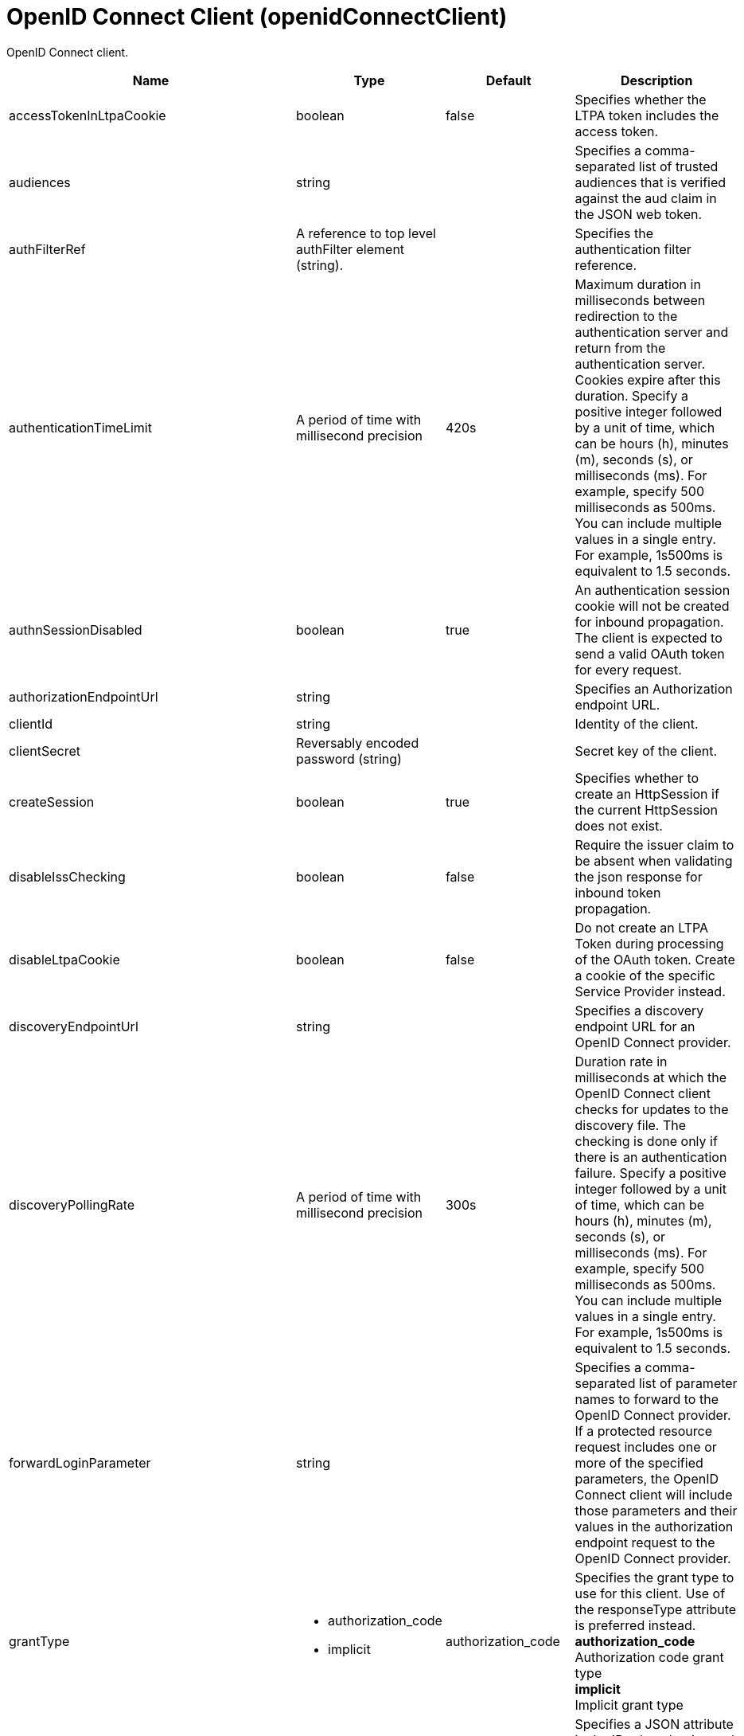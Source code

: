 = +OpenID Connect Client+ (+openidConnectClient+)
:linkcss: 
:page-layout: config
:nofooter: 

+OpenID Connect client.+

[cols="a,a,a,a",width="100%"]
|===
|Name|Type|Default|Description

|+accessTokenInLtpaCookie+

|boolean +


|+false+

|+Specifies whether the LTPA token includes the access token.+

|+audiences+

|string +


|

|+Specifies a comma-separated list of trusted audiences that is verified against the aud claim in the JSON web token.+

|+authFilterRef+

|A reference to top level authFilter element (string). +


|

|+Specifies the authentication filter reference.+

|+authenticationTimeLimit+

|A period of time with millisecond precision +


|+420s+

|+Maximum duration in milliseconds between redirection to the authentication server and return from the authentication server.  Cookies expire after this duration. Specify a positive integer followed by a unit of time, which can be hours (h), minutes (m), seconds (s), or milliseconds (ms). For example, specify 500 milliseconds as 500ms. You can include multiple values in a single entry. For example, 1s500ms is equivalent to 1.5 seconds.+

|+authnSessionDisabled+

|boolean +


|+true+

|+An authentication session cookie will not be created for inbound propagation. The client is expected to send a valid OAuth token for every request.+

|+authorizationEndpointUrl+

|string +


|

|+Specifies an Authorization endpoint URL.+

|+clientId+

|string +


|

|+Identity of the client.+

|+clientSecret+

|Reversably encoded password (string) +


|

|+Secret key of the client.+

|+createSession+

|boolean +


|+true+

|+Specifies whether to create an HttpSession if the current HttpSession does not exist.+

|+disableIssChecking+

|boolean +


|+false+

|+Require the issuer claim to be absent when validating the json response for inbound token propagation.+

|+disableLtpaCookie+

|boolean +


|+false+

|+Do not create an LTPA Token during processing of the OAuth token. Create a cookie of the specific Service Provider instead.+

|+discoveryEndpointUrl+

|string +


|

|+Specifies a discovery endpoint URL for an OpenID Connect provider.+

|+discoveryPollingRate+

|A period of time with millisecond precision +


|+300s+

|+Duration rate in milliseconds at which the OpenID Connect client checks for updates to the discovery file. The checking is done only if there is an authentication failure. Specify a positive integer followed by a unit of time, which can be hours (h), minutes (m), seconds (s), or milliseconds (ms). For example, specify 500 milliseconds as 500ms. You can include multiple values in a single entry. For example, 1s500ms is equivalent to 1.5 seconds.+

|+forwardLoginParameter+

|string +


|

|+Specifies a comma-separated list of parameter names to forward to the OpenID Connect provider. If a protected resource request includes one or more of the specified parameters, the OpenID Connect client will include those parameters and their values in the authorization endpoint request to the OpenID Connect provider.+

|+grantType+

|* +authorization_code+
* +implicit+


|+authorization_code+

|+Specifies the grant type to use for this client. Use of the responseType attribute is preferred instead.+ +
*+authorization_code+* +
+Authorization code grant type+ +
*+implicit+* +
+Implicit grant type+

|+groupIdentifier+

|string +


|+groupIds+

|+Specifies a JSON attribute in the ID token that is used as the name of the group that the authenticated principal is a member of.+

|+headerName+

|string +


|

|+The name of the header which carries the inbound token in the request.+

|+hostNameVerificationEnabled+

|boolean +


|+false+

|+Specifies whether to enable host name verification.+

|+httpsRequired+

|boolean +


|+true+

|+Require SSL communication between the OpenID relying party and provider service.+

|+id+

|string +


|

|+A unique configuration ID.+

|+inboundPropagation+

|* +none+
* +required+
* +supported+


|+none+

|+Controls the operation of the token inbound propagation of the OpenID relying party.+ +
*+none+* +
+Do not support inbound token propagation+ +
*+required+* +
+Require inbound token propagation+ +
*+supported+* +
+Support inbound token propagation+

|+includeIdTokenInSubject+

|boolean +


|+true+

|+Specifies whether to include ID token in the client subject.+

|+initialStateCacheCapacity+

|int +
Min: +0+ +


|+3000+

|+Specifies the beginning capacity of state cache. The capacity grows bigger when needed by itself.+

|+isClientSideRedirectSupported+

|boolean +


|+true+

|+Specifies whether the client supports redirect at client side.+

|+issuerIdentifier+

|string +


|

|+A case-sensitive URL using the HTTPS scheme that contains scheme, host and optionally port number and path components. Specify multiple values as a comma separated list.+

|+jwkClientId+

|string +


|

|+Specifies the client identifier to include in the basic authentication scheme of the JWK request.+

|+jwkClientSecret+

|Reversably encoded password (string) +


|

|+Specifies the client password to include in the basic authentication scheme of the JWK request.+

|+jwkEndpointUrl+

|string +


|

|+Specifies a JWK endpoint URL.+

|+mapIdentityToRegistryUser+

|boolean +


|+false+

|+Specifies whether to map the identity to a registry user. If this is set to false, then the user registry is not used to create the user subject.+

|+nonceEnabled+

|boolean +


|+false+

|+Enable the nonce parameter in the authorization code flow.+

|+reAuthnCushion+

|A period of time with millisecond precision +


|+0s+

|+The time period to authenticate a user again when its tokens are about to expire. The expiration time of an ID token is specified by its exp claim. Specify a positive integer followed by a unit of time, which can be hours (h), minutes (m), seconds (s), or milliseconds (ms). For example, specify 500 milliseconds as 500ms. You can include multiple values in a single entry. For example, 1s500ms is equivalent to 1.5 seconds.+

|+reAuthnOnAccessTokenExpire+

|boolean +


|+true+

|+Authenticate a user again when its authenticating access token expires and disableLtpaCookie is set to true.+

|+realmIdentifier+

|string +


|+realmName+

|+Specifies a JSON attribute in the ID token that is used as the realm name.+

|+realmName+

|string +


|

|+Specifies a realm name to be used to create the user subject when the mapIdentityToRegistryUser is set to false.+

|+redirectJunctionPath+

|string +


|

|+Specifies a path fragment to be inserted into the redirect URL, after the host name and port.  The default is an empty string.+

|+redirectToRPHostAndPort+

|string +


|

|+After authorization, the relying party will be redirected to this destination, instead of the default.  The default is the origin of the relying party request.+

|+resource+

|string +


|

|+Resource parameter is included in the request.+

|+responseType+

|* +code+
* +id_token+
* +id_token token+
* +token+


|

|+Specifies the response requested from the provider, either an authorization code or implicit flow tokens.+ +
*+code+* +
+Authorization code+ +
*+id_token+* +
+ID token+ +
*+id_token token+* +
+ID token and access token+ +
*+token+* +
+Access token+

|+scope+

|tokenType +


|+openid profile+

|+OpenID Connect scope (as detailed in the OpenID Connect specification) that is allowed for the provider.+

|+signatureAlgorithm+

|* +HS256+
* +RS256+
* +none+


|+HS256+

|+Specifies the signature algorithm that will be used to verify the signature of the ID token.+ +
*+HS256+* +
+Use the HS256 signature algorithm to sign and verify tokens+ +
*+RS256+* +
+Use the RS256 signature algorithm to sign and verify tokens+ +
*+none+* +
+Tokens are not required to be signed+

|+sslRef+

|A reference to top level ssl element (string). +


|

|+Specifies an ID of the SSL configuration that is used to connect to the OpenID Connect provider.+

|+tokenEndpointAuthMethod+

|* +basic+
* +post+


|+post+

|+The method to use for sending credentials to the token endpoint of the OpenID Connect provider in order to authenticate the client.+

|+tokenEndpointUrl+

|string +


|

|+Specifies a token endpoint URL.+

|+tokenReuse+

|boolean +


|+false+

|+Specifies whether JSON web tokens can be reused. Tokens must contain a jti claim for this attribute to be effective. The jti claim is a token identifier that is used along with the iss claim to uniquely identify a token and associate it with a specific issuer. A request is rejected when this attribute is set to false and the request contains a JWT with a jti and iss value combination that has already been used within the lifetime of the token.+

|+trustAliasName+

|string +


|

|+Key alias name to locate public key for signature validation with asymmetric algorithm.+

|+trustStoreRef+

|A reference to top level keyStore element (string). +


|

|+A keystore containing the public key necessary for verifying the signature of the ID token.+

|+uniqueUserIdentifier+

|string +


|+uniqueSecurityName+

|+Specifies a JSON attribute in the ID token that is used as the unique user name as it applies to the WSCredential in the subject.+

|+useSystemPropertiesForHttpClientConnections+

|boolean +


|+false+

|+Specifies whether to use Java system properties when the OpenID Connect client creates HTTP client connections.  Set this property to true if you want the connections to use the http* or javax* system properties.+

|+userIdentifier+

|string +


|

|+Specifies a JSON attribute in the ID token that is used as the user principal name in the subject. If no value is specified, the JSON attribute "sub" is used.+

|+userIdentityToCreateSubject+

|string +


|+sub+

|+Specifies a user identity in the ID token used to create the user subject.+

|+userInfoEndpointEnabled+

|boolean +


|+false+

|+Specifies whether the User info endpoint is contacted.+

|+userInfoEndpointUrl+

|string +


|

|+Specifies a User Info endpoint URL+

|+validationEndpointUrl+

|string +


|

|+The endpoint URL for validating the token inbound propagation. The type of endpoint is decided by the validationMethod.+

|+validationMethod+

|* +introspect+
* +userinfo+


|+introspect+

|+The method of validation on the token inbound propagation.+ +
*+introspect+* +
+Validate inbound tokens using token introspection+ +
*+userinfo+* +
+Validate inbound tokens using the userinfo endpoint+
|===
[#+authFilter+]*authFilter*

+Specifies the authentication filter reference.+


[#+authFilter/cookie+]*authFilter > cookie*

+A unique configuration ID.+


[cols="a,a,a,a",width="100%"]
|===
|Name|Type|Default|Description

|+id+

|string +


|

|+A unique configuration ID.+

|+matchType+

|* +contains+
* +equals+
* +notContain+


|+contains+

|+Specifies the match type.+

|+name+

|string +
Required +


|

|+Specifies the name.+
|===
[#+authFilter/host+]*authFilter > host*

+A unique configuration ID.+


[cols="a,a,a,a",width="100%"]
|===
|Name|Type|Default|Description

|+id+

|string +


|

|+A unique configuration ID.+

|+matchType+

|* +contains+
* +equals+
* +notContain+


|+contains+

|+Specifies the match type.+

|+name+

|string +
Required +


|

|+Specifies the name.+
|===
[#+authFilter/remoteAddress+]*authFilter > remoteAddress*

+A unique configuration ID.+


[cols="a,a,a,a",width="100%"]
|===
|Name|Type|Default|Description

|+id+

|string +


|

|+A unique configuration ID.+

|+ip+

|string +


|

|+Specifies the IP address.+

|+matchType+

|* +contains+
* +equals+
* +greaterThan+
* +lessThan+
* +notContain+


|+contains+

|+Specifies the match type.+
|===
[#+authFilter/requestHeader+]*authFilter > requestHeader*

+A unique configuration ID.+


[cols="a,a,a,a",width="100%"]
|===
|Name|Type|Default|Description

|+id+

|string +


|

|+A unique configuration ID.+

|+matchType+

|* +contains+
* +equals+
* +notContain+


|+contains+

|+Specifies the match type.+

|+name+

|string +
Required +


|

|+Specifies the name.+

|+value+

|string +


|

|+The value attribute specifies the HTTP request header value. If the value is not specified, then matching is done with the name attribute, not the value attribute.+
|===
[#+authFilter/requestUrl+]*authFilter > requestUrl*

+A unique configuration ID.+


[cols="a,a,a,a",width="100%"]
|===
|Name|Type|Default|Description

|+id+

|string +


|

|+A unique configuration ID.+

|+matchType+

|* +contains+
* +equals+
* +notContain+


|+contains+

|+Specifies the match type.+

|+urlPattern+

|string +
Required +


|

|+Specifies the URL pattern.+
|===
[#+authFilter/userAgent+]*authFilter > userAgent*

+A unique configuration ID.+


[cols="a,a,a,a",width="100%"]
|===
|Name|Type|Default|Description

|+agent+

|string +
Required +


|

|+Specifies the user agent+

|+id+

|string +


|

|+A unique configuration ID.+

|+matchType+

|* +contains+
* +equals+
* +notContain+


|+contains+

|+Specifies the match type.+
|===
[#+authFilter/webApp+]*authFilter > webApp*

+A unique configuration ID.+


[cols="a,a,a,a",width="100%"]
|===
|Name|Type|Default|Description

|+id+

|string +


|

|+A unique configuration ID.+

|+matchType+

|* +contains+
* +equals+
* +notContain+


|+contains+

|+Specifies the match type.+

|+name+

|string +
Required +


|

|+Specifies the name.+
|===
[#+authzParameter+]*authzParameter*

+Specifies custom parameters to send to authorization endpoint of the OpenID Connect provider.+


[cols="a,a,a,a",width="100%"]
|===
|Name|Type|Default|Description

|+id+

|string +


|

|+A unique configuration ID.+

|+name+

|string +


|

|+Specifies name of the additional parameter.+

|+value+

|string +


|

|+Specifies value of the additional parameter.+
|===
[#+tokenParameter+]*tokenParameter*

+Specifies custom parameters to send to token endpoint of the OpenID Connect provider.+


[cols="a,a,a,a",width="100%"]
|===
|Name|Type|Default|Description

|+id+

|string +


|

|+A unique configuration ID.+

|+name+

|string +


|

|+Specifies name of the additional parameter.+

|+value+

|string +


|

|+Specifies value of the additional parameter.+
|===
